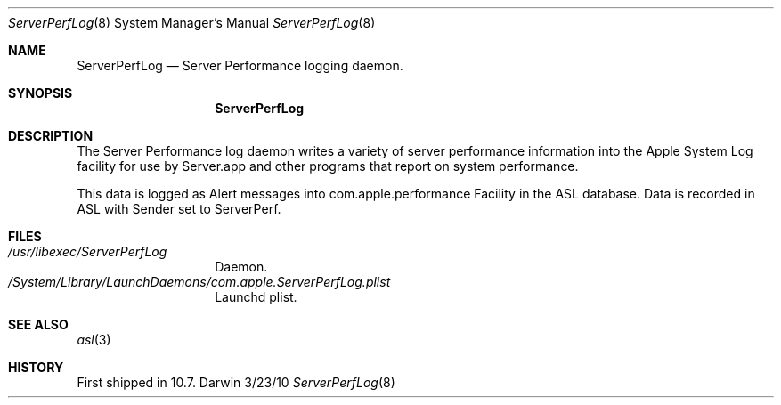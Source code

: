 .\"Modified from man(1) of FreeBSD, the NetBSD mdoc.template, and mdoc.samples.
.\"See Also:
.\"man mdoc.samples for a complete listing of options
.\"man mdoc for the short list of editing options
.\"/usr/share/misc/mdoc.template
.Dd 3/23/10               \" DATE 
.Dt ServerPerfLog 8
.Os Darwin
.Sh NAME           
.Nm ServerPerfLog
.\" Use .Nm macro to designate other names for the documented program.
.Nd Server Performance logging daemon.
.Sh SYNOPSIS        
.Nm
.Sh DESCRIPTION      
The Server Performance log daemon writes a variety of server performance
information into the Apple System Log facility for use by Server.app
and other programs that report on system performance.
.Pp
This data is logged as Alert messages into com.apple.performance Facility
in the ASL database.  
Data is recorded in ASL with Sender set to ServerPerf.
.Sh FILES                \" File used or created by the topic of the man page
.Bl -tag -width "/usr/libexec" -compact
.It Pa /usr/libexec/ServerPerfLog
Daemon.
.It Pa /System/Library/LaunchDaemons/com.apple.ServerPerfLog.plist
Launchd plist.
.El                      \" Ends the list
.Sh SEE ALSO 
.Xr asl 3
.\" .Sh BUGS              \" Document known, unremedied bugs 
.Sh HISTORY           
First shipped in 10.7.
